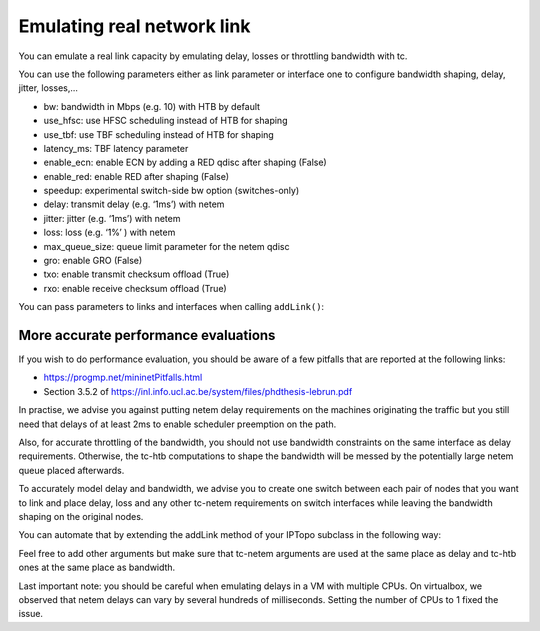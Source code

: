 Emulating real network link
===========================

You can emulate a real link capacity by emulating delay, losses or
throttling bandwidth with tc.

You can use the following parameters either as link parameter or interface one
to configure bandwidth shaping, delay, jitter, losses,...

- bw: bandwidth in Mbps (e.g. 10) with HTB by default
- use_hfsc: use HFSC scheduling instead of HTB for shaping
- use_tbf: use TBF scheduling instead of HTB for shaping
- latency_ms: TBF latency parameter
- enable_ecn: enable ECN by adding a RED qdisc after shaping (False)
- enable_red: enable RED after shaping (False)
- speedup: experimental switch-side bw option (switches-only)
- delay: transmit delay (e.g. ‘1ms’) with netem
- jitter: jitter (e.g. ‘1ms’) with netem
- loss: loss (e.g. ‘1%’ ) with netem
- max_queue_size: queue limit parameter for the netem qdisc
- gro: enable GRO (False)
- txo: enable transmit checksum offload (True)
- rxo: enable receive checksum offload (True)

You can pass parameters to links and interfaces when calling ``addLink()``:

.. testcode:: tc

    from ipmininet.iptopo import IPTopo

    class MyTopology(IPTopo):

        def build(self, *args, **kwargs):
            h1 = self.addHost("h1")
            r1 = self.addRouter("r1")
            r2 = self.addRouter("r2")
            h2 = self.addHost("h2")

            # Set maximum bandwidth on the link to 100 Mbps
            self.addLink(h1, r1, bw=100)

            # Sets delay in both directions to 15 ms
            self.addLink(r1, r2, delay="15ms")

            # Set delay only for packets going from r2 to h2
            self.addLink(r2, h2, params1={"delay": "2ms"})

            super().build(*args, **kwargs)


More accurate performance evaluations
-------------------------------------

If you wish to do performance evaluation, you should be aware of a few
pitfalls that are reported at the following links:

- https://progmp.net/mininetPitfalls.html
- Section 3.5.2 of https://inl.info.ucl.ac.be/system/files/phdthesis-lebrun.pdf

In practise, we advise you against putting netem delay requirements on the
machines originating the traffic but you still need that delays of at least 2ms
to enable scheduler preemption on the path.

Also, for accurate throttling of the bandwidth, you should not use bandwidth
constraints on the same interface as delay requirements. Otherwise, the tc-htb
computations to shape the bandwidth will be messed by the potentially large
netem queue placed afterwards.

To accurately model delay and bandwidth, we advise you to create one switch
between each pair of nodes that you want to link and place delay, loss and
any other tc-netem requirements on switch interfaces while leaving the
bandwidth shaping on the original nodes.

You can automate that by extending the addLink method of your IPTopo subclass
in the following way:

.. testcode:: tc performance

    from ipmininet.iptopo import IPTopo
    from ipmininet.ipnet import IPNet

    class MyTopology(IPTopo):
        def __init__(self, *args, **kwargs):
            self.switch_count = 0
            super().__init__(*args, **kwargs)

        def build(self, *args, **kwargs):
            h1 = self.addHost("h1")
            r1 = self.addRouter("r1")
            r2 = self.addRouter("r2")
            h2 = self.addHost("h2")

            self.addLink(h1, r1, bw=100, delay="15ms")
            self.addLink(r1, r2, bw=10, delay="5ms")
            self.addLink(r2, h2, bw=1000, params1={"delay": "7ms"})

            super().build(*args, **kwargs)

        # We need at least 2ms of delay for accurate emulation
        def addLink(self, node1, node2, delay="2ms", bw=None,
                    max_queue_size=None, **opts):
            src_delay = None
            dst_delay = None
            opts1 = dict(opts)
            if "params2" in opts1:
                opts1.pop("params2")
            try:
                src_delay = opts.get("params1", {}).pop("delay")
            except KeyError:
                pass
            opts2 = dict(opts)
            if "params1" in opts2:
                opts2.pop("params1")
            try:
                dst_delay = opts.get("params2", {}).pop("delay")
            except KeyError:
                pass

            src_delay = src_delay if src_delay else delay
            dst_delay = dst_delay if dst_delay else delay

            # node1 -> switch
            default_params1 = {"bw": bw}
            default_params1.update(opts.get("params1", {}))
            opts1["params1"] = default_params1

            # node2 -> switch
            default_params2 = {"bw": bw}
            default_params2.update(opts.get("params2", {}))
            opts2["params2"] = default_params2

            # switch -> node1
            opts1["params2"] = {"delay": dst_delay,
                                "max_queue_size": max_queue_size}
            # switch -> node2
            opts2["params1"] = {"delay": src_delay,
                                "max_queue_size": max_queue_size}

            # Netem queues will mess with shaping
            # Therefore, we put them on an intermediary switch
            self.switch_count += 1
            s = "s%d" % self.switch_count
            self.addSwitch(s)
            return super().addLink(node1, s, **opts1), \
                   super().addLink(s, node2, **opts2)

Feel free to add other arguments but make sure that tc-netem arguments are
used at the same place as delay and tc-htb ones at the same place as bandwidth.

Last important note: you should be careful when emulating delays in a VM with
multiple CPUs. On virtualbox, we observed that netem delays can vary by
several hundreds of milliseconds. Setting the number of CPUs to 1 fixed the
issue.

.. doctest related functions

.. testsetup:: *

    from ipmininet.clean import cleanup
    cleanup(level='warning')

.. testcode:: *
    :hide:

    try:
        MyTopology
    except NameError:
        MyTopology = None

    if MyTopology is not None:
        from ipmininet.ipnet import IPNet
        net = IPNet(topo=MyTopology())
        net.start()

.. testcleanup:: *

    try:
        net
    except NameError:
        net = None

    if net is not None:
        net.stop()
